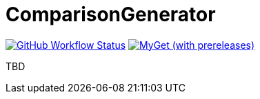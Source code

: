 = ComparisonGenerator

image:https://github.com/aetos382/ComparisonGenerator/workflows/.NET/badge.svg[GitHub Workflow Status,link=https://github.com/aetos382/ComparisonGenerator/actions/workflows/dotnet.yml]
image:https://img.shields.io/myget/aetos/vpre/ComparisonGenerator[MyGet (with prereleases),link=https://www.myget.org/feed/aetos/package/nuget/ComparisonGenerator]

TBD
